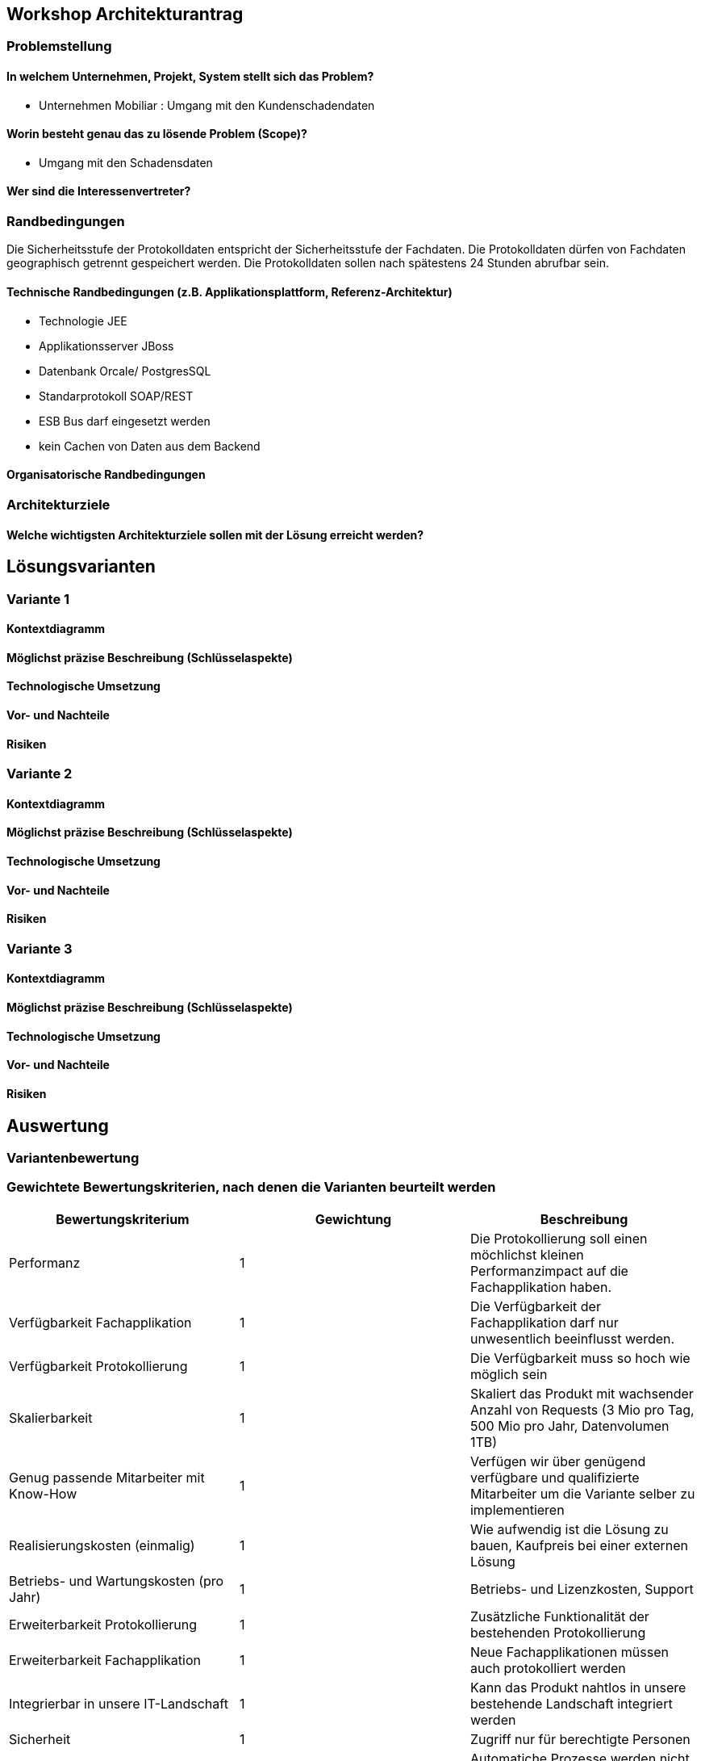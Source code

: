 == Workshop Architekturantrag

=== Problemstellung

==== In welchem Unternehmen, Projekt, System stellt sich das Problem?

* Unternehmen Mobiliar : Umgang mit den Kundenschadendaten

==== Worin besteht genau das zu lösende Problem (Scope)?

* Umgang mit den Schadensdaten

==== Wer sind die Interessenvertreter?

=== Randbedingungen

Die Sicherheitsstufe der Protokolldaten entspricht der Sicherheitsstufe der Fachdaten.
Die Protokolldaten dürfen von Fachdaten geographisch getrennt gespeichert werden.
Die Protokolldaten sollen nach spätestens 24 Stunden abrufbar sein.

==== Technische Randbedingungen (z.B. Applikationsplattform, Referenz-Architektur)

* Technologie JEE
* Applikationsserver JBoss
* Datenbank Orcale/ PostgresSQL
* Standarprotokoll SOAP/REST
* ESB Bus darf eingesetzt werden
* kein Cachen von Daten aus dem Backend

==== Organisatorische Randbedingungen

=== Architekturziele

==== Welche wichtigsten Architekturziele sollen mit der Lösung erreicht werden?



== Lösungsvarianten

=== Variante 1

==== Kontextdiagramm

==== Möglichst präzise Beschreibung (Schlüsselaspekte)

==== Technologische Umsetzung

==== Vor- und Nachteile

==== Risiken

=== Variante 2

==== Kontextdiagramm

==== Möglichst präzise Beschreibung (Schlüsselaspekte)

==== Technologische Umsetzung

==== Vor- und Nachteile

==== Risiken

=== Variante 3
==== Kontextdiagramm
==== Möglichst präzise Beschreibung (Schlüsselaspekte)
==== Technologische Umsetzung
==== Vor- und Nachteile
==== Risiken

== Auswertung

=== Variantenbewertung

=== Gewichtete Bewertungskriterien, nach denen die Varianten beurteilt werden


|===
| Bewertungskriterium | Gewichtung | Beschreibung

| Performanz
| 1
| Die Protokollierung soll einen möchlichst kleinen Performanzimpact auf die Fachapplikation haben.

| Verfügbarkeit Fachapplikation
| 1
| Die Verfügbarkeit der Fachapplikation darf nur unwesentlich beeinflusst werden.

| Verfügbarkeit Protokollierung
| 1
| Die Verfügbarkeit muss so hoch wie möglich sein

| Skalierbarkeit
| 1
| Skaliert das Produkt mit wachsender Anzahl von Requests (3 Mio pro Tag, 500 Mio pro Jahr, Datenvolumen 1TB)

| Genug passende Mitarbeiter mit Know-How
| 1
| Verfügen wir über genügend verfügbare und qualifizierte Mitarbeiter um die Variante selber zu implementieren

| Realisierungskosten (einmalig)
| 1
| Wie aufwendig ist die Lösung zu bauen, Kaufpreis bei einer externen Lösung

| Betriebs- und Wartungskosten (pro Jahr)
| 1
| Betriebs- und Lizenzkosten, Support

| Erweiterbarkeit Protokollierung
| 1
| Zusätzliche Funktionalität der bestehenden Protokollierung

| Erweiterbarkeit Fachapplikation
| 1
| Neue Fachapplikationen müssen auch protokolliert werden

| Integrierbar in unsere IT-Landschaft
| 1
| Kann das Produkt nahtlos in unsere bestehende Landschaft integriert werden

| Sicherheit
| 1
| Zugriff nur für berechtigte Personen

| Batchprozesse
| 1
| Automatiche Prozesse werden nicht protokolliert

| Konfigurierung der Aufbewahrungsfrist
| 1
| Die Aufbewahrungsfrist der Protokollierungsdaten muss konfigurierbar sein (z.B 1 Jahr)

|===

=== Begründete Bewertung der verschiedenen Varianten in einer Bewertungsmatrix

== Antrag

=== Begründeter Antrag zur Umsetzung einer Variante

=== Kosten- und Aufwandschätzung (Infrastruktur, Ressourcen)

=== Mögliche Risiken und Massnahmen (Minderung, Behandlung, Akzeptieren)


== Sonstige Dokumentation

* Konsistenz: dürfen wir selbst definieren, wie konsistent die Daten sein müssen
* 10 Mal mehr Lesen, als Speichern

* Ansätze
** CQRS
** Aspect Orientierted Einbau

* Teilprobleme
** Fragen
*** Wo/ wie?, Abhängigkeiten
** Abreifen
** Speichern
** Abfragen
** Löschen

* Topdown approach (vom abstrakten zum konkreten)

